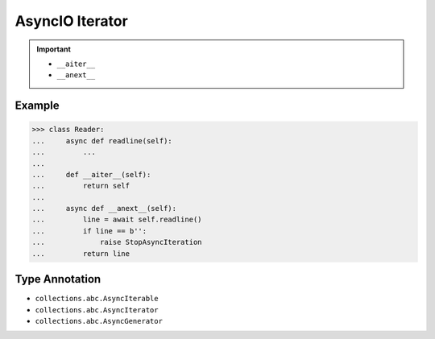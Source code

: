 AsyncIO Iterator
================


.. important::

    * ``__aiter__``
    * ``__anext__``


Example
-------
>>> class Reader:
...     async def readline(self):
...         ...
...
...     def __aiter__(self):
...         return self
...
...     async def __anext__(self):
...         line = await self.readline()
...         if line == b'':
...             raise StopAsyncIteration
...         return line


Type Annotation
---------------
* ``collections.abc.AsyncIterable``
* ``collections.abc.AsyncIterator``
* ``collections.abc.AsyncGenerator``
